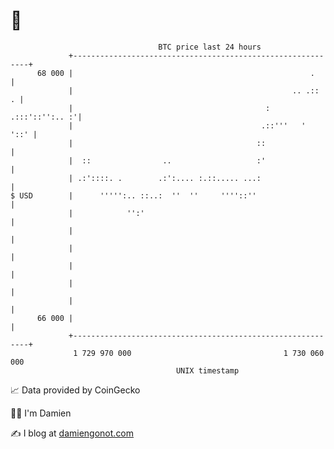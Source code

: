* 👋

#+begin_example
                                    BTC price last 24 hours                    
                +------------------------------------------------------------+ 
         68 000 |                                                     .      | 
                |                                                 .. .::   . | 
                |                                           : .:::'::'':.. :'| 
                |                                          .::'''   '   '::' | 
                |                                         ::                 | 
                |  ::                ..                   :'                 | 
                | .:'::::. .        .:':.... :.::..... ...:                  | 
   $ USD        |      ''''':.. ::..:  ''  ''     ''''::''                   | 
                |            '':'                                            | 
                |                                                            | 
                |                                                            | 
                |                                                            | 
                |                                                            | 
                |                                                            | 
         66 000 |                                                            | 
                +------------------------------------------------------------+ 
                 1 729 970 000                                  1 730 060 000  
                                        UNIX timestamp                         
#+end_example
📈 Data provided by CoinGecko

🧑‍💻 I'm Damien

✍️ I blog at [[https://www.damiengonot.com][damiengonot.com]]
